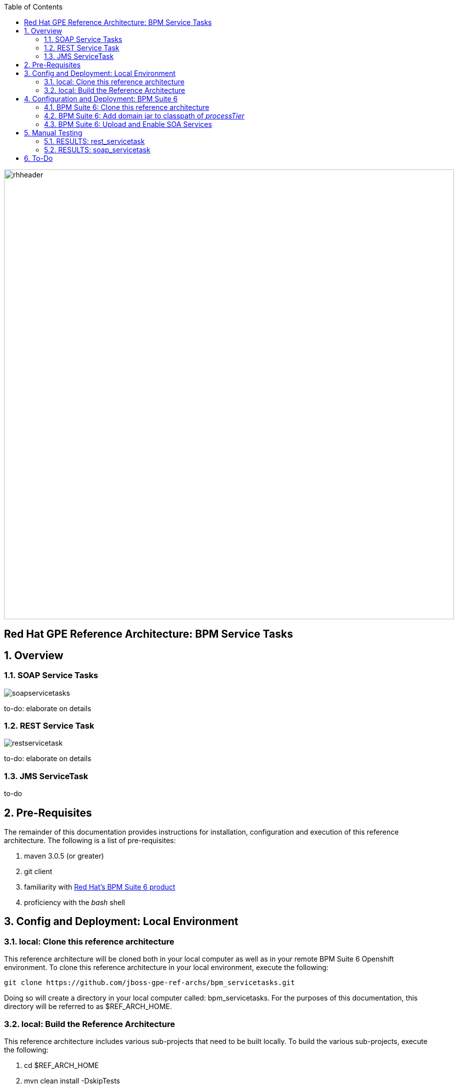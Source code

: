 :data-uri:
:toc2:
:rhtlink: link:https://www.redhat.com[Red Hat]
:bpmproduct: link:https://access.redhat.com/site/documentation/en-US/Red_Hat_JBoss_BPM_Suite/[Red Hat's BPM Suite 6 product]

image::images/rhheader.png[width=900]

:numbered!:
[abstract]
== Red Hat GPE Reference Architecture:  BPM Service Tasks

:numbered:

== Overview

=== SOAP Service Tasks

image::images/soapservicetasks.png[]

to-do:  elaborate on details

=== REST Service Task 

image::images/restservicetask.png[]

to-do: elaborate on details

=== JMS ServiceTask 
to-do

== Pre-Requisites
The remainder of this documentation provides instructions for installation, configuration and execution of this reference architecture. 
The following is a list of pre-requisites:

. maven 3.0.5 (or greater)
. git client
. familiarity with {bpmproduct}
. proficiency with the _bash_ shell 

== Config and Deployment:  Local Environment

=== local:  Clone this reference architecture
This reference architecture will be cloned both in your local computer as well as in your remote BPM Suite 6 Openshift environment.
To clone this reference architecture in your local environment, execute the following:

--------
git clone https://github.com/jboss-gpe-ref-archs/bpm_servicetasks.git
--------

Doing so will create a directory in your local computer called:  bpm_servicetasks.
For the purposes of this documentation, this directory will be referred to as $REF_ARCH_HOME.

=== local: Build the Reference Architecture
This reference architecture includes various sub-projects that need to be built locally. 
To build the various sub-projects, execute the following:

. cd $REF_ARCH_HOME
. mvn clean install -DskipTests

== Configuration and Deployment:  BPM Suite 6

=== BPM Suite 6:  Clone this reference architecture
This reference architecture includes a KIE project called: _processTier_ .
The _processTier_ project includes several BPMN2 process definitions that show-case invocation of remote SOA services via standard transports.

Use the following steps to clone this reference architecture in BPM Suite 6:

. Log into the Business-Central web application of BPM Suite 6
. navigate to:  Authoring -> Administration.
. Select `Organizational Units` -> `Manage Organizational Units`
. Under `Organizational Unit Manager`, select the `Add` button
. Enter a name of _gpe_ and an owner of _jboss_. Click `OK`
. Clone this fsw_bpms_integration repository in BPM Suite 6
.. Select `Repositories` -> `Clone Repository` .  
.. Populate the _Clone Repository_ box as follows and then click _Clone_ :

image::images/clone_repo.png[]

Enter _bpmservicetask_ as the value of the _repository name_.  
The value of _Git URL_ is the URL to this reference architecture in github:

-----
https://github.com/jboss-gpe-ref-archs/bpm_servicetask.git
-----

Once successfully cloned, BPM Suite 6 will pop-up a new dialog box with the message:  _The repository is cloned successfully_

=== BPM Suite 6:  Add domain jar to classpath of _processTier_
The _processTier_ KIE project references a domain model that is included in the $REF_ARCH_HOME/domain directory of this reference architecture.
One approach toward making this domain model available to the _processTier_ KIE project is to manually upload libraries to the BPM Suite 6  _Artifact Repository_ and then define dependencies in the KIE project to those newly  uploaded libraries.

. In your browser, navigate to :   Authoring -> Project Authoring .  Several exceptions related to the inability to find domain model classes should appear in the _Problems_ window.  This is to be expected at this time.
. navigate to :  Authoring -> Artifact Repository -> Upload
. In the _Artifact upload_ pop-up, select _Choose File_ and navigate to $REF_ARCH_HOME/domain/target/domain-1.0.jar in your local environment.
. Click Upload

image::images/uploaded_domain.png[]

[start=5]
. navigate to:  Authoring -> Project Authoring -> Tools -> Project Editor -> Dependencies:  Dependencies list.
. click:  _Add from repository_ followed by _Select_ on the newly uploaded _domain-1.0.jar_ library.
. click _Save_ .
. Notice that upon saving the _processTier_ project, the previous class related problems are now resolved.

image::images/add_domain_dep.png[]

[start=9]
. Build and Deploy the _processTier_ project by executing the following:
.. Authoring -> Project Authoring -> Tools -> Project Editor -> Build and Deploy
. If interested, verify deployment:
.. Deploy -> Deployments

image::images/deployment.png[]


=== BPM Suite 6:  Upload and Enable SOA Services
In the $REF_ARCH_HOME/serviceTier directory are various services that when deployed will be exposed via standard transports:  REST, SOAP and JMS.
These services are implemented utilizing stock JEE functionality provided by the underlying JBoss Enterprise Application Platform.
In this reference architecture, these SOA services are invoked by the corresponding BPM _Service Tasks_ used in the process definitions included in the _processTier_ KIE project.
Upload and enable these services to your remote JBoss EAP environment via following procedure:

. Navigate your browser to the JBoss EAP Management console
. Click: Runtime -> Manage Deployments -> Add
. In the _Create Deployment_ pop-up, click _Choose File_ and navigate to $REF_ARCH_HOME/serviceTier/target/bizservices.war
. Once uploaded, highlight the new web artifact and click the _En/Disable_ button


image::images/add_service.png[]


[start=5]
. Upon doing so, the jboss server.log file will log the deployment of the various services similar to the following:

----------
JBAS018210: Register web context: /bizservices
JBAS018559: Deployed "bizservices.war" (runtime-name : "bizservices.war")

----------

All SOA services are packaged in the same _bizservices.war_ web artifact.

== Manual Testing
All BPMN2 process definitions included in the _processTier_ KIE project can be started manually via BPM Central.
To do so, execute the following:

. Navigate to:  Process Management -> Process Definitions
. Select the _Start_ icon of any of the listed process definitions.
. A form should appear with only a _play_ button to start that specific process.
. Make sure your $JBOSS_HOME/standalone/log/server.log is being tailed and click this play button.

=== RESULTS:  rest_servicetask
Upon starting an instance of rest_servicetask, the following should appear in the server.log:

--------------
[stdout] prepRESTCall() policyString = {"driver":{"age":22,"creditScore":null,"dlNumber":null,"driverName":"alex","numberOfAccidents":0,"numberOfTickets":1,"ssn":null},"policyType":null,"price":500,"priceDiscount":null,"vehicleYear":2014}
[stdout] prepRESTcall() urlSting = http://192.168.5.5:8080/bizservices/policy
[AuditReview] (http-/192.168.5.5:8080-4) reviewQuote() contentType = application/json : policyObj = 
    policyType : null
    price : 500
    priceDiscount : null
    vehicle year : 2014
    driver : 
        driverName : alex
        dlNumber : null
        age : 22
        accidents : 0
        tickets : 1
        SSN : null
        creditScore : null
[stdout] (http-/192.168.5.5:8080-9) REST.onExit() processResults = true
--------------

The BPMN REST ServiceTask has successfully executed an HTTP POST to a RESTful service.
The content of the HTTP request was the JSON representation of a Policy object.

=== RESULTS:  soap_servicetask
Upon starting an instance of soap_servicetask, the following should appear in the server.log:

TO_DO:  currently experiencing problems with different classloaders from KIE project and CXF Dynamic Dispatch 

== To-Do
. resolve this problem
. resolve that problem
=======
